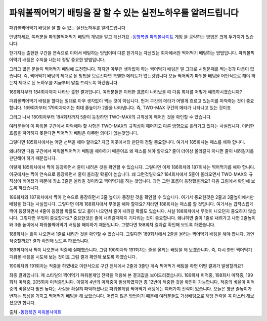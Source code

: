 파워볼찍어먹기 배팅을 잘 할 수 있는 실전노하우를 알려드립니다
=====

파워볼찍어먹기 배팅을 잘 할 수 있는 실전노하우를 알려드립니다

안녕하세요, 여러분들 파워볼찍어먹기 배팅의 개념을 알고 계신가요
-`동행복권 파워볼사이트 <https://wmpro.io//>`_ 게임 을 공략하는 방법은 크게 두가지가 있습니다.

한가지는 출현한 구간을 연속으로 이어서 배팅하는 방법이며
다른 한가지는 자신있는 회차에서만 찍어먹기 배팅하는 방법입니다.
파워볼찍어먹기 배팅은 수익을 내는데 정말 중요한 방법입니다.

그리고 많은 분들이 찍어먹기 배팅에 도전합니다.
하지만 아무런 생각없이 하는 찍어먹기 배팅은 말 그대로 시험문제를 찍는것과
다름이 없습니다.
즉, 찍어먹기 배팅의 제대로 된 방법을 모르신다면 특별한 메리트가 없는것입니다
오늘 찍어먹기 파워볼 배팅을 어떤식으로 해야 하는지 제대로 된 노하우를
지금부터 말씀 드리도록 하겠습니다.



169회차부터 184회차까지 나타난 출현 결과입니다.
여러분들은 이러한 흐름이 나타났을 때 다음 회차를 어떻게 예측하시겠습니까?

파워볼찍어먹기 배팅을 할때는 절대로 아무 생각없이 찍는 것이 아닙니다.
먼저 구간의 메타가 어떻게 흐르고 있는지를 파악하는 것이 중요합니다.
169회차부터 179회차까지는 최대 줄높이가 2줄을 나타냅니다.
즉, TWO-MAX 구간의 메타가 나타나고 있는 것이죠

그리고 나서 180회차부터 184회차까지 5줄이 등장하면 TWO-MAX의 규칙성이
깨어진 것을 확인할 수 있습니다.

여러분들이 이 파워볼 구간에서 파악해야 할 사항은 TWO-MAX의 규칙성이 깨어지고
다른 방향으로 흘러가고 있다는 사실입니다.
이러한 흐름을 파악하지 못한다면 찍어먹기 배팅은 아무런 의미가 없는것입니다.

그렇다면 185회차에서는 어떤 선택을 해야 할까요?
지금 이곳에서의 판단이 정말 중요합니다.
여기서 185회차는 패스를 해야 합니다.

왜냐하면 다음 구간에서 파워볼찍어먹기 배팅을 해야하기 때문이죠
왜 패스를 해야 할까요?
줄이 더이상 올라갈지 아니면 줄이 내려갈지를 판단해야 하기 때문입니다.



이렇게 185회차에서 짝이 등장하면서 줄이 내려온 것을 확인할 수 있습니다.
그렇다면 이제 186회차와 187회차는 찍어먹기를 해야 합니다.
이곳에서는 짝이 연속으로 등장하면서 줄이 올라갈 확률이 높습니다.
왜 그런것일까요?
184회차에서 5줄이 올라오면서 TWO-MAX의 규칙성이 깨어졌기 때문에
최소 3줄은 올라갈 것이라고 찍어먹기를 하는 것입니다.
과연 그런 흐름이 등장했을까요?
다음 그림에서 확인해 보도록 하겠습니다.



186회차와 187회차에서 짝이 연속으로 등장하면서 3줄 높이가 등장한 것을
확인할 수 있습니다.
여기서 중요한것은 2줄과 3줄높이에서만 배팅을 했다는 사실입니다.
그렇다면 이제 188회차에서 무엇을 해야 할까요? 저라면 188회차는 패스를 할 것입니다.
여기서는 갑작스럽게 짝이 등장하면서 4줄이 등장할 확률도 있고 홀이 나오면서
줄이 내려갈 확률도 있습니다.
사실 188회차에서 무엇이 나오던지 중요하지 않습니다. 그렇다면 무엇이 중요할까요?
중요한것은 줄이 내려갈때까지 기다리는 것이 중요합니다.
왜냐하면 줄이 1줄로 내려가고 나면 2줄높이와 3줄 높이에서
파워볼찍어먹기 배팅을 해야하기 때문입니다.
그렇다면 188회차 결과값 확인해 보도록 하겠습니다.

188회차는 홀이 나오면서 1줄로 내려간 것을 확인할 수 있습니다.
그렇다면 189회차에서 2줄을 올리는 찍어먹기 배팅을 해야 합니다.
과연 적중할까요?
결과 확인해 보도록 하겠습니다.

189회차에서 짝이 나오면서 적중에 실패했습니다.
그럼 190회차와 191회차는 줄을 올리는 배팅을 해 보겠습니다.
즉, 다시 한번 찍어먹기 파워볼 배팅을 시도해 보는 것이죠
그럼 결과 확인해 보도록 하겠습니다.

190회차와 191회차는 적중을 하였네요
이런식으로 구간 전체에서 2줄과 3줄만 계속 찍어먹기 배팅을 하면
어떤 결과가 발생할까요?



최종 결과입니다.
제 스타일의 찍어먹기 파워볼게임 전략을 적용해 본 결과값을 보여드리겠습니다.
189회차 미적중, 198회차 미적중, 199회차 미적중, 205회차 미적중입니다.
이렇게 4번의 미적중이 발생하였지만 총 12번이 적중한 것을 확인이 가능합니다.
적중의 비율이 미적중의 비율보다 훨씬 높다는 사실을 확실히 파악하셨나요
파워볼게임 찍어먹기 배팅에는 여러가지 전략이 있습니다.
오늘은 평균 줄높이가 변하는 특성을 가지고 찍어먹기 배팅을 해 보았습니다.
어렵지 않은 방법이기 때문에 여러분들도 가상배팅으로 해당 전략을
꼭 마스터 해보셨으면 합니다.

출처 -`동행복권 파워볼사이트 <https://wmpro.io//>`_

